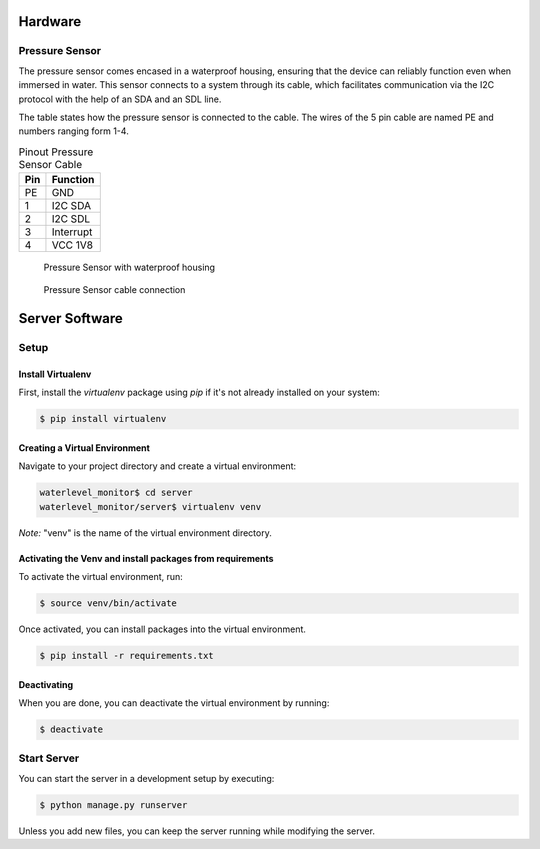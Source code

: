 Hardware
--------

Pressure Sensor
...............

The pressure sensor comes encased in a waterproof housing, ensuring that the
device can reliably function even when immersed in water. This sensor connects
to a system through its cable, which facilitates communication via the I2C
protocol with the help of an SDA and an SDL line.

The table states how the pressure sensor is connected to the cable. The wires
of the 5 pin cable are named PE and numbers ranging form 1-4.

.. table:: Pinout Pressure Sensor Cable

  +---------+--------------+
  | **Pin** | **Function** |
  +=========+==============+
  | PE      | GND          |
  +---------+--------------+
  | 1       | I2C SDA      |
  +---------+--------------+
  | 2       | I2C SDL      |
  +---------+--------------+
  | 3       | Interrupt    |
  +---------+--------------+
  | 4       | VCC 1V8      |
  +---------+--------------+

.. figure:: images/pressure_sensor_housing.jpg
  :width: 25%

  Pressure Sensor with waterproof housing

.. figure:: images/pressure_sensor_cable.jpg
  :width: 25%

  Pressure Sensor cable connection

Server Software
---------------

Setup
.....

Install Virtualenv
~~~~~~~~~~~~~~~~~~

First, install the `virtualenv` package using `pip` if it's not already installed on your system:

.. code-block:: bash

   $ pip install virtualenv

Creating a Virtual Environment
~~~~~~~~~~~~~~~~~~~~~~~~~~~~~~

Navigate to your project directory and create a virtual environment:

.. code-block:: bash

   waterlevel_monitor$ cd server
   waterlevel_monitor/server$ virtualenv venv

*Note:* "venv" is the name of the virtual environment directory.

Activating the Venv and install packages from requirements
~~~~~~~~~~~~~~~~~~~~~~~~~~~~~~~~~~~~~~~~~~~~~~~~~~~~~~~~~~

To activate the virtual environment, run:

.. code-block:: bash

   $ source venv/bin/activate

Once activated, you can install packages into the virtual environment.

.. code-block:: bash

   $ pip install -r requirements.txt

Deactivating
~~~~~~~~~~~~

When you are done, you can deactivate the virtual environment by running:

.. code-block:: bash

   $ deactivate

Start Server
............

You can start the server in a development setup by executing:

.. code-block:: bash

   $ python manage.py runserver

Unless you add new files, you can keep the server running while modifying the
server.
